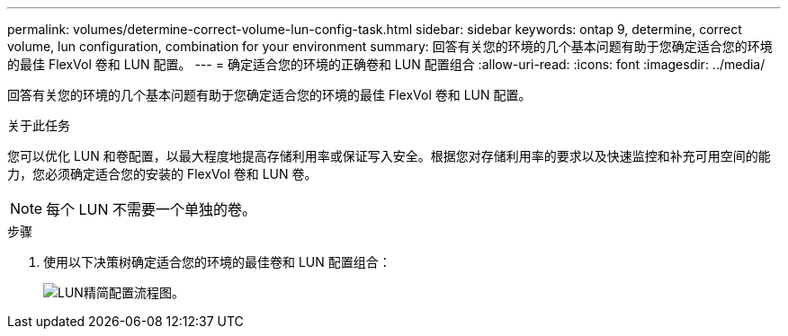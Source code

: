 ---
permalink: volumes/determine-correct-volume-lun-config-task.html 
sidebar: sidebar 
keywords: ontap 9, determine, correct volume, lun configuration, combination for your environment 
summary: 回答有关您的环境的几个基本问题有助于您确定适合您的环境的最佳 FlexVol 卷和 LUN 配置。 
---
= 确定适合您的环境的正确卷和 LUN 配置组合
:allow-uri-read: 
:icons: font
:imagesdir: ../media/


[role="lead"]
回答有关您的环境的几个基本问题有助于您确定适合您的环境的最佳 FlexVol 卷和 LUN 配置。

.关于此任务
您可以优化 LUN 和卷配置，以最大程度地提高存储利用率或保证写入安全。根据您对存储利用率的要求以及快速监控和补充可用空间的能力，您必须确定适合您的安装的 FlexVol 卷和 LUN 卷。


NOTE: 每个 LUN 不需要一个单独的卷。

.步骤
. 使用以下决策树确定适合您的环境的最佳卷和 LUN 配置组合：
+
image::../media/lun-thin-provisioning-volumes.gif[LUN精简配置流程图。]


